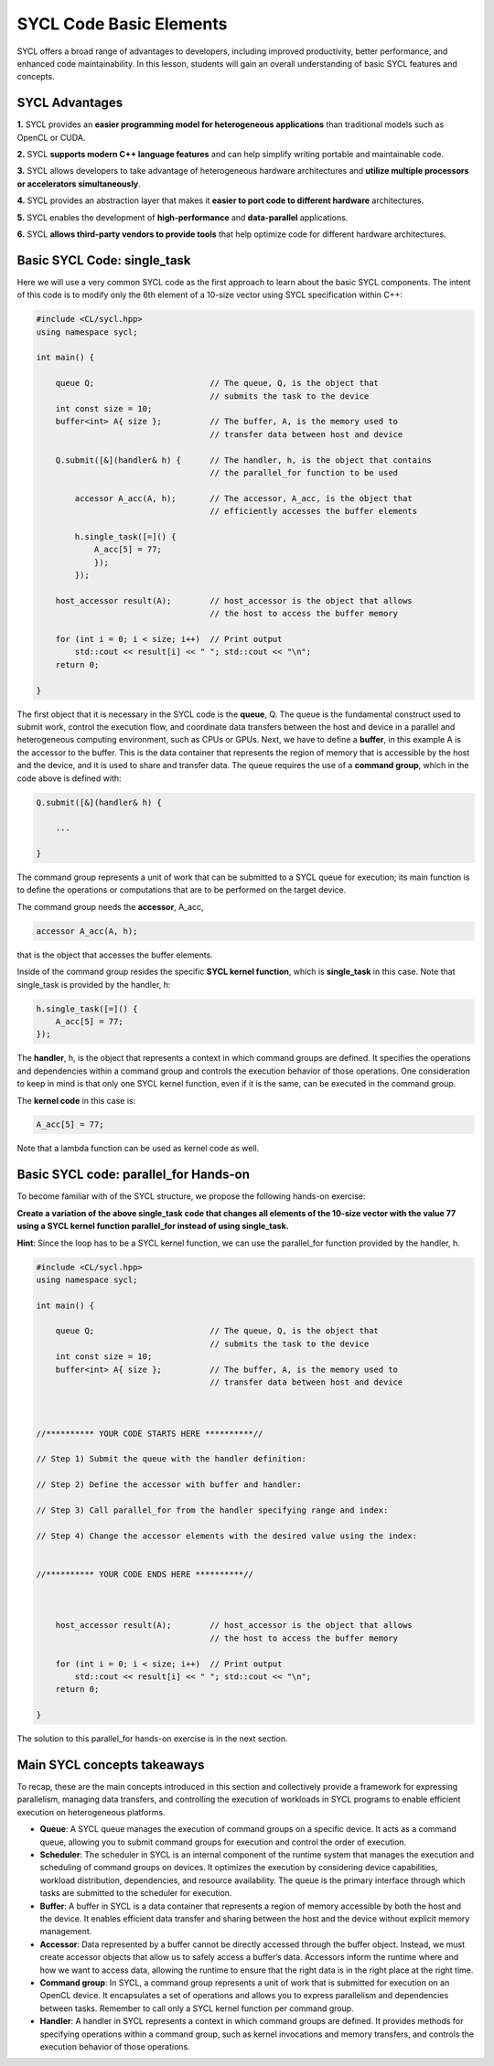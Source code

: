 SYCL Code Basic Elements
========================

SYCL offers a broad range of advantages to developers, including improved productivity, better performance, and enhanced code maintainability. In this lesson, students will gain an overall understanding of basic SYCL features and concepts. 

SYCL Advantages
----------------------------

**1.** SYCL provides an **easier programming model for heterogeneous applications** than traditional models such as OpenCL or CUDA. 

**2.** SYCL **supports modern C++ language features** and can help simplify writing portable and maintainable code. 

**3.** SYCL allows developers to take advantage of heterogeneous hardware architectures and **utilize multiple processors or accelerators simultaneously**. 

**4.** SYCL provides an abstraction layer that makes it **easier to port code to different hardware** architectures. 

**5.** SYCL enables the development of **high-performance** and **data-parallel** applications. 

**6.** SYCL **allows third-party vendors to provide tools** that help optimize code for different hardware architectures. 

Basic SYCL Code: single_task
-----------------------------

Here we will use a very common SYCL code as the first approach to learn about the basic SYCL components.  The intent of this code is to modify only the 6th element of a 10-size vector using SYCL specification within C++:

.. code-block:: cpp

    #include <CL/sycl.hpp>
    using namespace sycl;
    
    int main() {

        queue Q;                        // The queue, Q, is the object that
                                        // submits the task to the device
        int const size = 10;
        buffer<int> A{ size };          // The buffer, A, is the memory used to
                                        // transfer data between host and device
        
        Q.submit([&](handler& h) {      // The handler, h, is the object that contains 
                                        // the parallel_for function to be used
            
            accessor A_acc(A, h);       // The accessor, A_acc, is the object that
                                        // efficiently accesses the buffer elements
                                        
            h.single_task([=]() {
                A_acc[5] = 77; 
                });
            });

        host_accessor result(A);        // host_accessor is the object that allows 
                                        // the host to access the buffer memory

        for (int i = 0; i < size; i++)  // Print output
            std::cout << result[i] << " "; std::cout << "\n";
        return 0;

    }

The first object that it is necessary in the SYCL code is the **queue**, Q.  The queue is the fundamental construct used to submit work, control the execution flow, and coordinate data transfers between the host and device in a parallel and heterogeneous computing environment, such as CPUs or GPUs.  Next, we have to define a **buffer**, in this example A is the accessor to the buffer.  This is the data container that represents the region of memory that is accessible by the host and the device, and it is used to share and transfer data. The queue requires the use of a **command group**, which in the code above is defined with:

.. code-block:: cpp

        Q.submit([&](handler& h) {

            ...

        }

The command group represents a unit of work that can be submitted to a SYCL queue for execution; its main function is to define the operations or computations that are to be performed on the target device.

The command group needs the **accessor**, A_acc,

.. code-block:: cpp

            accessor A_acc(A, h);

that is the object that accesses the buffer elements.

Inside of the command group resides the specific **SYCL kernel function**, which is **single_task** in this case. Note that single_task is provided by the handler, h:

.. code-block:: cpp

            h.single_task([=]() {
                A_acc[5] = 77; 
            });

The **handler**, h, is the object that represents a context in which command groups are defined.  It specifies the operations and dependencies within a command group and controls the execution behavior of those operations.  One consideration to keep in mind is that only one SYCL kernel function, even if it is the same, can be executed in the command group. 

The **kernel code** in this case is:

.. code-block:: cpp

                A_acc[5] = 77;

Note that a lambda function can be used as kernel code as well.

Basic SYCL code: parallel_for Hands-on 
--------------------------------------

To become familiar with of the SYCL structure, we propose the following hands-on exercise:  

**Create a variation of the above single_task code that changes all elements of the 10-size vector with the value 77 using a SYCL kernel function parallel_for instead of using single_task.** 

**Hint**: Since the loop has to be a SYCL kernel function, we can use the parallel_for function provided by the handler, h.

.. code-block:: cpp

    #include <CL/sycl.hpp>
    using namespace sycl;
    
    int main() {

        queue Q;                        // The queue, Q, is the object that
                                        // submits the task to the device
        int const size = 10;
        buffer<int> A{ size };          // The buffer, A, is the memory used to
                                        // transfer data between host and device
    


    //********** YOUR CODE STARTS HERE **********//

    // Step 1) Submit the queue with the handler definition:
    
    // Step 2) Define the accessor with buffer and handler:
    
    // Step 3) Call parallel_for from the handler specifying range and index:
    
    // Step 4) Change the accessor elements with the desired value using the index:
    

    //********** YOUR CODE ENDS HERE **********//



        host_accessor result(A);        // host_accessor is the object that allows 
                                        // the host to access the buffer memory

        for (int i = 0; i < size; i++)  // Print output
            std::cout << result[i] << " "; std::cout << "\n";
        return 0;

    }

The solution to this parallel_for hands-on exercise is in the next section.


Main SYCL concepts takeaways
----------------------------

To recap, these are the main concepts introduced in this section and collectively provide a framework for expressing parallelism, managing data transfers, and controlling the execution of workloads in SYCL programs to enable efficient execution on heterogeneous platforms. 

- **Queue**: A SYCL queue manages the execution of command groups on a specific device. It acts as a command queue, allowing you to submit command groups for execution and control the order of execution.

- **Scheduler**: The scheduler in SYCL is an internal component of the runtime system that manages the execution and scheduling of command groups on devices. It optimizes the execution by considering device capabilities, workload distribution, dependencies, and resource availability. The queue is the primary interface through which tasks are submitted to the scheduler for execution.

- **Buffer**: A buffer in SYCL is a data container that represents a region of memory accessible by both the host and the device. It enables efficient data transfer and sharing between the host and the device without explicit memory management.

- **Accessor**: Data represented by a buffer cannot be directly accessed through the buffer object. Instead, we must create accessor objects that allow us to safely access a buffer’s data. Accessors inform the runtime where and how we want to access data, allowing the runtime to ensure that the right data is in the right place at the right time.

- **Command group**: In SYCL, a command group represents a unit of work that is submitted for execution on an OpenCL device. It encapsulates a set of operations and allows you to express parallelism and dependencies between tasks. Remember to call only a SYCL kernel function per command group.

- **Handler**: A handler in SYCL represents a context in which command groups are defined. It provides methods for specifying operations within a command group, such as kernel invocations and memory transfers, and controls the execution behavior of those operations.






.. SYCL example #2: vector_add    [[this part doesn't show up in preview mode]]
.. ---------------------------

.. .. code-block:: cpp

..     #include <sycl/sycl.hpp>
..     #include <vector>
..     #include <string>
..     using namespace sycl;
                                                        
..     size_t num_repetitions = 1;             // Times to repeat the kernel invocation
..     size_t vector_size = 10000;             // Vector type and data size for this example
..     typedef std::vector<int> IntVector; 

..     void VectorAdd(queue &q, const IntVector &a_vector, const IntVector &b_vector,
..                 IntVector &sum_parallel) {

..     range<1> num_items{a_vector.size()};    // Range object for vectors managed by the buffer

..     buffer a_buf(a_vector);                             // Create buffer a_buf
..     buffer b_buf(b_vector);                             // Create buffer b_buf
..     buffer sum_buf(sum_parallel.data(), num_items);     // Create buffer sum_buf

..     for (size_t i = 0; i < num_repetitions; i++ ) {     // Loop for the number of additions

..         q.submit([&](handler &h) {
..         accessor a(a_buf, h, read_only);                // Create accesor for a_buf
..         accessor b(b_buf, h, read_only);                // Create accesor for b_buf
..         accessor sum(sum_buf, h, write_only, no_init);  // Create accesor for sum_buf
    
..         h.parallel_for(num_items, [=](auto i) { sum[i] = a[i] + b[i]; });

..         });
..     };
    
..     q.wait();                                           // Wait until compute task is done
..     }


..     int main(int argc, char* argv[]) {

..     IntVector a, b, sum_sequential, sum_parallel;
..     a.resize(vector_size);
..     b.resize(vector_size);
..     sum_sequential.resize(vector_size);
..     sum_parallel.resize(vector_size);

..     InitializeVector(a);        // Initialize input vector a with values from 0
..     InitializeVector(b);        // Initialize input vector b with values from 0

..     try {
..         queue q(selector, exception_handler);
..         VectorAdd(q, a, b, sum_parallel);       // Call to the VectorAdd SYCL function
..     } 

.. **Note**: For teaching purposes, this code has been simplified.
.. For more details about this code sample visit (https://www.intel.com/content/www/us/en/developer/articles/code-sample/vector-add.html)



.. Backup
.. As an example of **how easy it is to create a parallel task in SYCL**, below there is a comparison between, **a)**, a regular for loop in only C++ and **b)**, a parallel_for in SYCL:

.. **a) C++** (sequential):

.. .. code-block:: cpp

..     #include <iostream>
..     #include <vector>

..     int main() {

..         std::vector<int> myVector(10);      // Creating a vector of size 10//

..         int valueToAdd = 77;                // Value to be added
                                        
..         for (int i = 0; i < myVector.size(); ++i) {
..             myVector[i] += valueToAdd;      // Adding the value to each element
..         }

..         for (int i = 0; i < myVector.size(); ++i) {
..             std::cout<<myVector[i]<<" ";    // Printing vector elements
..         }
..         std::cout << std::endl;
..         return 0;
..     }
